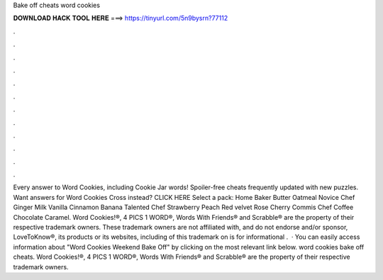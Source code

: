 Bake off cheats word cookies

𝐃𝐎𝐖𝐍𝐋𝐎𝐀𝐃 𝐇𝐀𝐂𝐊 𝐓𝐎𝐎𝐋 𝐇𝐄𝐑𝐄 ===> https://tinyurl.com/5n9bysrn?77112

.

.

.

.

.

.

.

.

.

.

.

.

Every answer to Word Cookies, including Cookie Jar words! Spoiler-free cheats frequently updated with new puzzles. Want answers for Word Cookies Cross instead? CLICK HERE Select a pack: Home Baker Butter Oatmeal Novice Chef Ginger Milk Vanilla Cinnamon Banana Talented Chef Strawberry Peach Red velvet Rose Cherry Commis Chef Coffee Chocolate Caramel. Word Cookies!®, 4 PICS 1 WORD®, Words With Friends® and Scrabble® are the property of their respective trademark owners. These trademark owners are not affiliated with, and do not endorse and/or sponsor, LoveToKnow®, its products or its websites, including  of this trademark on  is for informational .  · You can easily access information about "Word Cookies Weekend Bake Off" by clicking on the most relevant link below. word cookies bake off cheats. Word Cookies!®, 4 PICS 1 WORD®, Words With Friends® and Scrabble® are the property of their respective trademark owners.
